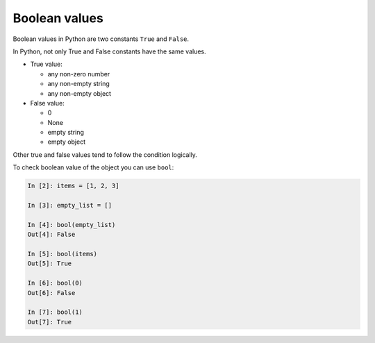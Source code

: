 Boolean values
===============

Boolean values in Python are two constants ``True`` and ``False``.

In Python, not only True and False constants have the same values.

* True value:

  * any non-zero number
  * any non-empty string
  * any non-empty object

* False value:

  * 0
  * None
  * empty string
  * empty object

Other true and false values tend to follow the condition logically.

To check boolean value of the object you can use ``bool``:

.. code:: python

    In [2]: items = [1, 2, 3]

    In [3]: empty_list = []

    In [4]: bool(empty_list)
    Out[4]: False

    In [5]: bool(items)
    Out[5]: True

    In [6]: bool(0)
    Out[6]: False

    In [7]: bool(1)
    Out[7]: True

